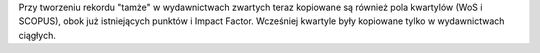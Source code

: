 Przy tworzeniu rekordu "tamże" w wydawnictwach zwartych teraz kopiowane są również pola kwartylów (WoS i SCOPUS), obok już istniejących punktów i Impact Factor. Wcześniej kwartyle były kopiowane tylko w wydawnictwach ciągłych.
